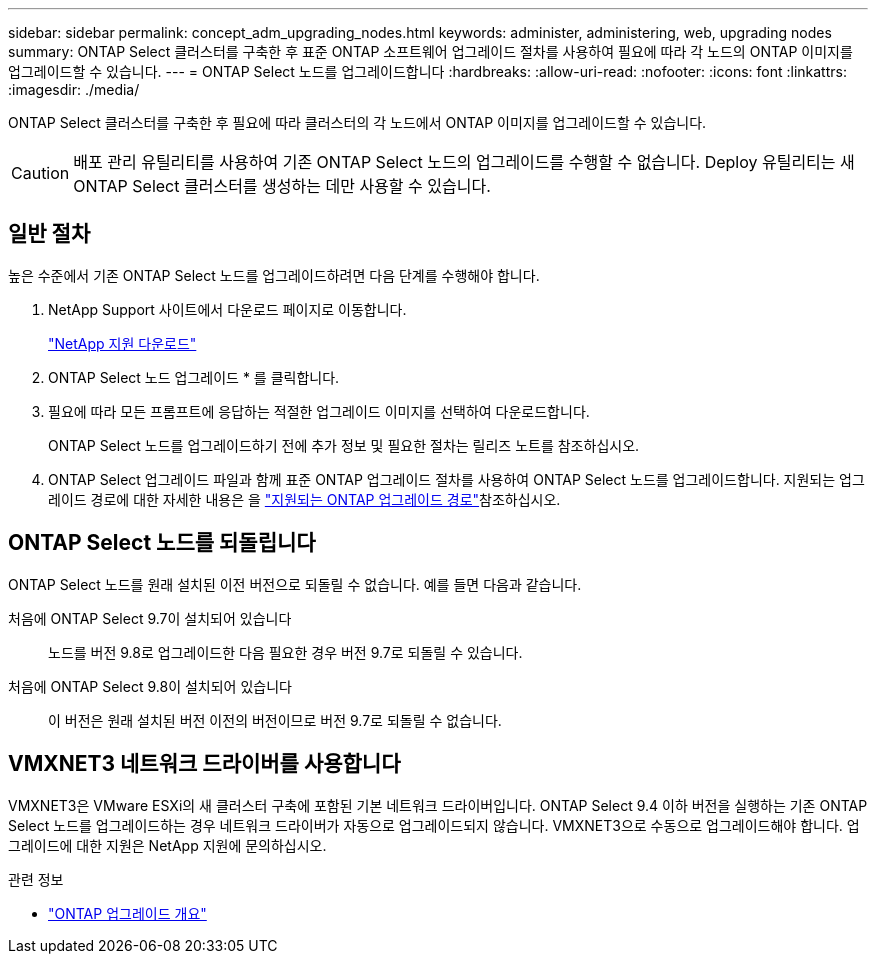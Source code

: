 ---
sidebar: sidebar 
permalink: concept_adm_upgrading_nodes.html 
keywords: administer, administering, web, upgrading nodes 
summary: ONTAP Select 클러스터를 구축한 후 표준 ONTAP 소프트웨어 업그레이드 절차를 사용하여 필요에 따라 각 노드의 ONTAP 이미지를 업그레이드할 수 있습니다. 
---
= ONTAP Select 노드를 업그레이드합니다
:hardbreaks:
:allow-uri-read: 
:nofooter: 
:icons: font
:linkattrs: 
:imagesdir: ./media/


[role="lead"]
ONTAP Select 클러스터를 구축한 후 필요에 따라 클러스터의 각 노드에서 ONTAP 이미지를 업그레이드할 수 있습니다.


CAUTION: 배포 관리 유틸리티를 사용하여 기존 ONTAP Select 노드의 업그레이드를 수행할 수 없습니다. Deploy 유틸리티는 새 ONTAP Select 클러스터를 생성하는 데만 사용할 수 있습니다.



== 일반 절차

높은 수준에서 기존 ONTAP Select 노드를 업그레이드하려면 다음 단계를 수행해야 합니다.

. NetApp Support 사이트에서 다운로드 페이지로 이동합니다.
+
https://mysupport.netapp.com/site/downloads["NetApp 지원 다운로드"^]

. ONTAP Select 노드 업그레이드 * 를 클릭합니다.
. 필요에 따라 모든 프롬프트에 응답하는 적절한 업그레이드 이미지를 선택하여 다운로드합니다.
+
ONTAP Select 노드를 업그레이드하기 전에 추가 정보 및 필요한 절차는 릴리즈 노트를 참조하십시오.

. ONTAP Select 업그레이드 파일과 함께 표준 ONTAP 업그레이드 절차를 사용하여 ONTAP Select 노드를 업그레이드합니다. 지원되는 업그레이드 경로에 대한 자세한 내용은 을 link:https://docs.netapp.com/us-en/ontap/upgrade/concept_upgrade_paths.html["지원되는 ONTAP 업그레이드 경로"^]참조하십시오.




== ONTAP Select 노드를 되돌립니다

ONTAP Select 노드를 원래 설치된 이전 버전으로 되돌릴 수 없습니다. 예를 들면 다음과 같습니다.

처음에 ONTAP Select 9.7이 설치되어 있습니다:: 노드를 버전 9.8로 업그레이드한 다음 필요한 경우 버전 9.7로 되돌릴 수 있습니다.
처음에 ONTAP Select 9.8이 설치되어 있습니다:: 이 버전은 원래 설치된 버전 이전의 버전이므로 버전 9.7로 되돌릴 수 없습니다.




== VMXNET3 네트워크 드라이버를 사용합니다

VMXNET3은 VMware ESXi의 새 클러스터 구축에 포함된 기본 네트워크 드라이버입니다. ONTAP Select 9.4 이하 버전을 실행하는 기존 ONTAP Select 노드를 업그레이드하는 경우 네트워크 드라이버가 자동으로 업그레이드되지 않습니다. VMXNET3으로 수동으로 업그레이드해야 합니다. 업그레이드에 대한 지원은 NetApp 지원에 문의하십시오.

.관련 정보
* link:https://docs.netapp.com/us-en/ontap/upgrade/index.html["ONTAP 업그레이드 개요"^]

